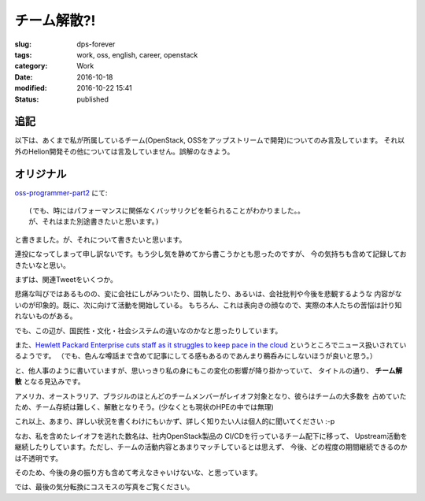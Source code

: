 チーム解散?!
============

:slug: dps-forever
:tags: work, oss, english, career, openstack
:category: Work
:date: 2016-10-18
:modified: 2016-10-22 15:41
:Status: published


追記
-----------------------

以下は、あくまで私が所属しているチーム(OpenStack, OSSをアップストリームで開発)についてのみ言及しています。
それ以外のHelion開発その他については言及していません。誤解のなきよう。


オリジナル
-----------------------


`oss-programmer-part2 <../../10/oss-programmer-part2>`_ にて::

  (でも、時にはパフォーマンスに関係なくバッサリクビを斬られることがわかりました。。
  が、それはまた別途書きたいと思います。)

と書きました。が、それについて書きたいと思います。

連投になってしまって申し訳ないです。もう少し気を静めてから書こうかとも思ったのですが、
今の気持ちも含めて記録しておきたいなと思い。

まずは、関連Tweetをいくつか。

.. raw:: html

 <blockquote class="twitter-tweet" data-lang="en"><p lang="en" dir="ltr">Today I laid off my entire team. I&#39;m completely gutted. They&#39;re the best w/whom I&#39;ve ever worked. They humble me daily. Hire them, please.</p>&mdash; VM Brasseur (@vmbrasseur) <a href="https://twitter.com/vmbrasseur/status/788052309225902080">October 17, 2016</a></blockquote>
 <script async src="//platform.twitter.com/widgets.js" charset="utf-8"></script>

 <blockquote class="twitter-tweet" data-lang="en"><p lang="en" dir="ltr">Today I was notified that my position at HPE is affected by layoffs so I am looking for a new role — <a href="https://t.co/A9XLekuX25">https://t.co/A9XLekuX25</a> <br><br>Please share!</p>&mdash; Donald Stufft (@dstufft) <a href="https://twitter.com/dstufft/status/788051252592648192">October 17, 2016</a></blockquote>
 <script async src="//platform.twitter.com/widgets.js" charset="utf-8"></script>

 <blockquote class="twitter-tweet" data-lang="en"><p lang="en" dir="ltr">I&#39;m seeking a new ops or evangelist role! Must haves: Open source, travel for speaking and work from home. Details: <a href="https://t.co/PDD6HGPsuz">https://t.co/PDD6HGPsuz</a></p>&mdash; Elizabeth K. Joseph (@pleia2) <a href="https://twitter.com/pleia2/status/788159332521086977">October 17, 2016</a></blockquote>
 <script async src="//platform.twitter.com/widgets.js" charset="utf-8"></script>

 <blockquote class="twitter-tweet" data-lang="en"><p lang="en" dir="ltr">All of my US-based team-mates got laid off today. Each and every one would be a stellar hire. Hire them.</p>&mdash; Cory Benfield (@Lukasaoz) <a href="https://twitter.com/Lukasaoz/status/788052699271028740">October 17, 2016</a></blockquote>
 <script async src="//platform.twitter.com/widgets.js" charset="utf-8"></script>

悲痛な叫びではあるものの、変に会社にしがみついたり、固執したり、あるいは、会社批判や今後を悲観するような
内容がないのが印象的。既に、次に向けて活動を開始している。
もちろん、これは表向きの顔なので、実際の本人たちの苦悩は計り知れないものがある。

でも、この辺が、国民性・文化・社会システムの違いなのかなと思ったりしています。

また、`Hewlett Packard Enterprise cuts staff as it struggles to keep pace in the
cloud <http://www.geekwire.com/2016/struggling-keep-pace-cloud-hewlett-packard-enterprise-cuts-staff/>`_
というところでニュース扱いされているようです。
（でも、色んな噂話まで含めて記事にしてる感もあるのであんまり鵜呑みにしないほうが良いと思う。）

と、他人事のように書いていますが、思いっきり私の身にもこの変化の影響が降り掛かっていて、
タイトルの通り、 **チーム解散** となる見込みです。

アメリカ、オーストラリア、ブラジルのほとんどのチームメンバーがレイオフ対象となり、彼らはチームの大多数を
占めていたため、チーム存続は難しく、解散となりそう。(少なくとも現状のHPEの中では無理)

これ以上、あまり、詳しい状況を書くわけにもいかず、詳しく知りたい人は個人的に聞いてください :-p


なお、私を含めたレイオフを逃れた数名は、社内OpenStack製品の CI/CDを行っているチーム配下に移って、
Upstream活動を継続したりしています。ただし、チームの活動内容とあまりマッチしているとは思えず、
今後、どの程度の期間継続できるのかは不透明です。

そのため、今後の身の振り方も含めて考えなきゃいけないな、と思っています。

では、最後の気分転換にコスモスの写真をご覧ください。

.. raw:: html

 <a data-flickr-embed="true" data-footer="true"  href="https://www.flickr.com/photos/masayun/30296689256/in/datetaken/" title="#cosmos #flowers"><img src="https://c1.staticflickr.com/9/8269/30296689256_973a38e686_n.jpg" width="320" height="320" alt="#cosmos #flowers"></a><script async src="//embedr.flickr.com/assets/client-code.js" charset="utf-8"></script>
